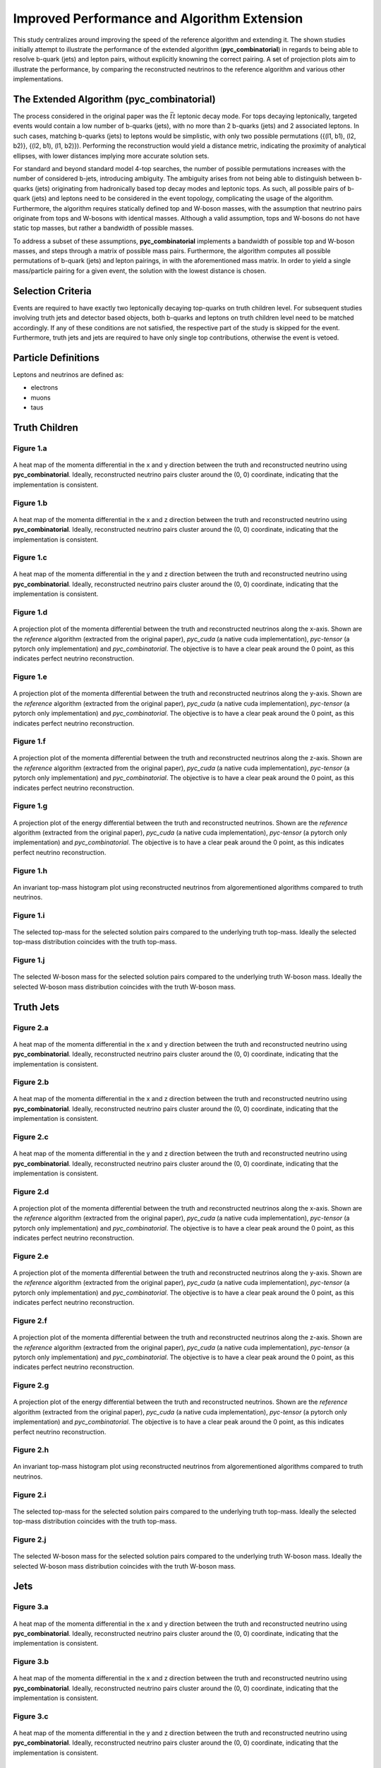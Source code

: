 Improved Performance and Algorithm Extension
============================================

This study centralizes around improving the speed of the reference algorithm and extending it.
The shown studies initially attempt to illustrate the performance of the extended algorithm (**pyc_combinatorial**) in regards to being able to resolve b-quark (jets) and lepton pairs, without explicitly knowning the correct pairing.
A set of projection plots aim to illustrate the performance, by comparing the reconstructed neutrinos to the reference algorithm and various other implementations.

The Extended Algorithm (pyc_combinatorial)
------------------------------------------
The process considered in the original paper was the :math:`\bar{t}t` leptonic decay mode.
For tops decaying leptonically, targeted events would contain a low number of b-quarks (jets), with no more than 2 b-quarks (jets) and 2 associated leptons.
In such cases, matching b-quarks (jets) to leptons would be simplistic, with only two possible permutations ({(l1, b1), (l2, b2)}, {(l2, b1), (l1, b2)}). 
Performing the reconstruction would yield a distance metric, indicating the proximity of analytical ellipses, with lower distances implying more accurate solution sets.

For standard and beyond standard model 4-top searches, the number of possible permutations increases with the number of considered b-jets, introducing ambiguity.
The ambiguity arises from not being able to distinguish between b-quarks (jets) originating from hadronically based top decay modes and leptonic tops.
As such, all possible pairs of b-quark (jets) and leptons need to be considered in the event topology, complicating the usage of the algorithm.
Furthermore, the algorithm requires statically defined top and W-boson masses, with the assumption that neutrino pairs originate from tops and W-bosons with identical masses.
Although a valid assumption, tops and W-bosons do not have static top masses, but rather a bandwidth of possible masses.

To address a subset of these assumptions, **pyc_combinatorial** implements a bandwidth of possible top and W-boson masses, and steps through a matrix of possible mass pairs.
Furthermore, the algorithm computes all possible permutations of b-quark (jets) and lepton pairings, in with the aforementioned mass matrix. 
In order to yield a single mass/particle pairing for a given event, the solution with the lowest distance is chosen. 

Selection Criteria
------------------

Events are required to have exactly two leptonically decaying top-quarks on truth children level.
For subsequent studies involving truth jets and detector based objects, both b-quarks and leptons on truth children level need to be matched accordingly.
If any of these conditions are not satisfied, the respective part of the study is skipped for the event.
Furthermore, truth jets and jets are required to have only single top contributions, otherwise the event is vetoed.

Particle Definitions
--------------------
Leptons and neutrinos are defined as:

- electrons
- muons
- taus

**Truth Children**
------------------

Figure 1.a
^^^^^^^^^^
.. figure:: ./figures/Figure.1.a.png
   :align: center
   :name: Figure.1.cuda.a

   A heat map of the momenta differential in the x and y direction between the truth and reconstructed neutrino using **pyc_combinatorial**.
   Ideally, reconstructed neutrino pairs cluster around the (0, 0) coordinate, indicating that the implementation is consistent.

Figure 1.b
^^^^^^^^^^
.. figure:: ./figures/Figure.1.b.png
   :align: center
   :name: Figure.1.cuda.b

   A heat map of the momenta differential in the x and z direction between the truth and reconstructed neutrino using **pyc_combinatorial**.
   Ideally, reconstructed neutrino pairs cluster around the (0, 0) coordinate, indicating that the implementation is consistent.

Figure 1.c
^^^^^^^^^^
.. figure:: ./figures/Figure.1.c.png
   :align: center
   :name: Figure.1.cuda.c

   A heat map of the momenta differential in the y and z direction between the truth and reconstructed neutrino using **pyc_combinatorial**.
   Ideally, reconstructed neutrino pairs cluster around the (0, 0) coordinate, indicating that the implementation is consistent.

Figure 1.d
^^^^^^^^^^
.. figure:: ./figures/Figure.1.d.png
   :align: center
   :name: Figure.1.cuda.d

   A projection plot of the momenta differential between the truth and reconstructed neutrinos along the x-axis.
   Shown are the *reference* algorithm (extracted from the original paper), *pyc_cuda* (a native cuda implementation), *pyc-tensor* (a pytorch only implementation) and *pyc_combinatorial*.
   The objective is to have a clear peak around the 0 point, as this indicates perfect neutrino reconstruction.

Figure 1.e
^^^^^^^^^^
.. figure:: ./figures/Figure.1.e.png
   :align: center
   :name: Figure.1.cuda.e

   A projection plot of the momenta differential between the truth and reconstructed neutrinos along the y-axis.
   Shown are the *reference* algorithm (extracted from the original paper), *pyc_cuda* (a native cuda implementation), *pyc-tensor* (a pytorch only implementation) and *pyc_combinatorial*.
   The objective is to have a clear peak around the 0 point, as this indicates perfect neutrino reconstruction.

Figure 1.f
^^^^^^^^^^
.. figure:: ./figures/Figure.1.f.png
   :align: center
   :name: Figure.1.cuda.f

   A projection plot of the momenta differential between the truth and reconstructed neutrinos along the z-axis.
   Shown are the *reference* algorithm (extracted from the original paper), *pyc_cuda* (a native cuda implementation), *pyc-tensor* (a pytorch only implementation) and *pyc_combinatorial*.
   The objective is to have a clear peak around the 0 point, as this indicates perfect neutrino reconstruction.

Figure 1.g
^^^^^^^^^^
.. figure:: ./figures/Figure.1.g.png
   :align: center
   :name: Figure.1.cuda.g

   A projection plot of the energy differential between the truth and reconstructed neutrinos.
   Shown are the *reference* algorithm (extracted from the original paper), *pyc_cuda* (a native cuda implementation), *pyc-tensor* (a pytorch only implementation) and *pyc_combinatorial*.
   The objective is to have a clear peak around the 0 point, as this indicates perfect neutrino reconstruction.


Figure 1.h
^^^^^^^^^^
.. figure:: ./figures/Figure.1.h.png
   :align: center
   :name: Figure.1.cuda.h

   An invariant top-mass histogram plot using reconstructed neutrinos from algorementioned algorithms compared to truth neutrinos.

Figure 1.i
^^^^^^^^^^
.. figure:: ./figures/Figure.1.i.png
   :align: center
   :name: Figure.1.cuda.i

   The selected top-mass for the selected solution pairs compared to the underlying truth top-mass.
   Ideally the selected top-mass distribution coincides with the truth top-mass.


Figure 1.j
^^^^^^^^^^
.. figure:: ./figures/Figure.1.j.png
   :align: center
   :name: Figure.1.cuda.j

   The selected W-boson mass for the selected solution pairs compared to the underlying truth W-boson mass.
   Ideally the selected W-boson mass distribution coincides with the truth W-boson mass.


**Truth Jets**
--------------

Figure 2.a
^^^^^^^^^^
.. figure:: ./figures/Figure.2.a.png
   :align: center
   :name: Figure.2.cuda.a

   A heat map of the momenta differential in the x and y direction between the truth and reconstructed neutrino using **pyc_combinatorial**.
   Ideally, reconstructed neutrino pairs cluster around the (0, 0) coordinate, indicating that the implementation is consistent.

Figure 2.b
^^^^^^^^^^
.. figure:: ./figures/Figure.2.b.png
   :align: center
   :name: Figure.2.cuda.b

   A heat map of the momenta differential in the x and z direction between the truth and reconstructed neutrino using **pyc_combinatorial**.
   Ideally, reconstructed neutrino pairs cluster around the (0, 0) coordinate, indicating that the implementation is consistent.

Figure 2.c
^^^^^^^^^^
.. figure:: ./figures/Figure.2.c.png
   :align: center
   :name: Figure.2.cuda.c

   A heat map of the momenta differential in the y and z direction between the truth and reconstructed neutrino using **pyc_combinatorial**.
   Ideally, reconstructed neutrino pairs cluster around the (0, 0) coordinate, indicating that the implementation is consistent.

Figure 2.d
^^^^^^^^^^
.. figure:: ./figures/Figure.2.d.png
   :align: center
   :name: Figure.2.cuda.d

   A projection plot of the momenta differential between the truth and reconstructed neutrinos along the x-axis.
   Shown are the *reference* algorithm (extracted from the original paper), *pyc_cuda* (a native cuda implementation), *pyc-tensor* (a pytorch only implementation) and *pyc_combinatorial*.
   The objective is to have a clear peak around the 0 point, as this indicates perfect neutrino reconstruction.

Figure 2.e
^^^^^^^^^^
.. figure:: ./figures/Figure.2.e.png
   :align: center
   :name: Figure.2.cuda.e

   A projection plot of the momenta differential between the truth and reconstructed neutrinos along the y-axis.
   Shown are the *reference* algorithm (extracted from the original paper), *pyc_cuda* (a native cuda implementation), *pyc-tensor* (a pytorch only implementation) and *pyc_combinatorial*.
   The objective is to have a clear peak around the 0 point, as this indicates perfect neutrino reconstruction.

Figure 2.f
^^^^^^^^^^
.. figure:: ./figures/Figure.2.f.png
   :align: center
   :name: Figure.2.cuda.f

   A projection plot of the momenta differential between the truth and reconstructed neutrinos along the z-axis.
   Shown are the *reference* algorithm (extracted from the original paper), *pyc_cuda* (a native cuda implementation), *pyc-tensor* (a pytorch only implementation) and *pyc_combinatorial*.
   The objective is to have a clear peak around the 0 point, as this indicates perfect neutrino reconstruction.

Figure 2.g
^^^^^^^^^^
.. figure:: ./figures/Figure.2.g.png
   :align: center
   :name: Figure.2.cuda.g

   A projection plot of the energy differential between the truth and reconstructed neutrinos.
   Shown are the *reference* algorithm (extracted from the original paper), *pyc_cuda* (a native cuda implementation), *pyc-tensor* (a pytorch only implementation) and *pyc_combinatorial*.
   The objective is to have a clear peak around the 0 point, as this indicates perfect neutrino reconstruction.


Figure 2.h
^^^^^^^^^^
.. figure:: ./figures/Figure.2.h.png
   :align: center
   :name: Figure.2.cuda.h

   An invariant top-mass histogram plot using reconstructed neutrinos from algorementioned algorithms compared to truth neutrinos.

Figure 2.i
^^^^^^^^^^
.. figure:: ./figures/Figure.2.i.png
   :align: center
   :name: Figure.2.cuda.i

   The selected top-mass for the selected solution pairs compared to the underlying truth top-mass.
   Ideally the selected top-mass distribution coincides with the truth top-mass.


Figure 2.j
^^^^^^^^^^
.. figure:: ./figures/Figure.2.j.png
   :align: center
   :name: Figure.2.cuda.j

   The selected W-boson mass for the selected solution pairs compared to the underlying truth W-boson mass.
   Ideally the selected W-boson mass distribution coincides with the truth W-boson mass.

**Jets**
--------

Figure 3.a
^^^^^^^^^^
.. figure:: ./figures/Figure.3.a.png
   :align: center
   :name: Figure.3.cuda.a

   A heat map of the momenta differential in the x and y direction between the truth and reconstructed neutrino using **pyc_combinatorial**.
   Ideally, reconstructed neutrino pairs cluster around the (0, 0) coordinate, indicating that the implementation is consistent.

Figure 3.b
^^^^^^^^^^
.. figure:: ./figures/Figure.3.b.png
   :align: center
   :name: Figure.3.cuda.b

   A heat map of the momenta differential in the x and z direction between the truth and reconstructed neutrino using **pyc_combinatorial**.
   Ideally, reconstructed neutrino pairs cluster around the (0, 0) coordinate, indicating that the implementation is consistent.

Figure 3.c
^^^^^^^^^^
.. figure:: ./figures/Figure.3.c.png
   :align: center
   :name: Figure.3.cuda.c

   A heat map of the momenta differential in the y and z direction between the truth and reconstructed neutrino using **pyc_combinatorial**.
   Ideally, reconstructed neutrino pairs cluster around the (0, 0) coordinate, indicating that the implementation is consistent.

Figure 3.d
^^^^^^^^^^
.. figure:: ./figures/Figure.3.d.png
   :align: center
   :name: Figure.3.cuda.d

   A projection plot of the momenta differential between the truth and reconstructed neutrinos along the x-axis.
   Shown are the *reference* algorithm (extracted from the original paper), *pyc_cuda* (a native cuda implementation), *pyc-tensor* (a pytorch only implementation) and *pyc_combinatorial*.
   The objective is to have a clear peak around the 0 point, as this indicates perfect neutrino reconstruction.

Figure 3.e
^^^^^^^^^^
.. figure:: ./figures/Figure.3.e.png
   :align: center
   :name: Figure.3.cuda.e

   A projection plot of the momenta differential between the truth and reconstructed neutrinos along the y-axis.
   Shown are the *reference* algorithm (extracted from the original paper), *pyc_cuda* (a native cuda implementation), *pyc-tensor* (a pytorch only implementation) and *pyc_combinatorial*.
   The objective is to have a clear peak around the 0 point, as this indicates perfect neutrino reconstruction.

Figure 3.f
^^^^^^^^^^
.. figure:: ./figures/Figure.3.f.png
   :align: center
   :name: Figure.3.cuda.f

   A projection plot of the momenta differential between the truth and reconstructed neutrinos along the z-axis.
   Shown are the *reference* algorithm (extracted from the original paper), *pyc_cuda* (a native cuda implementation), *pyc-tensor* (a pytorch only implementation) and *pyc_combinatorial*.
   The objective is to have a clear peak around the 0 point, as this indicates perfect neutrino reconstruction.

Figure 3.g
^^^^^^^^^^
.. figure:: ./figures/Figure.3.g.png
   :align: center
   :name: Figure.3.cuda.g

   A projection plot of the energy differential between the truth and reconstructed neutrinos.
   Shown are the *reference* algorithm (extracted from the original paper), *pyc_cuda* (a native cuda implementation), *pyc-tensor* (a pytorch only implementation) and *pyc_combinatorial*.
   The objective is to have a clear peak around the 0 point, as this indicates perfect neutrino reconstruction.


Figure 3.h
^^^^^^^^^^
.. figure:: ./figures/Figure.3.h.png
   :align: center
   :name: Figure.3.cuda.h

   An invariant top-mass histogram plot using reconstructed neutrinos from algorementioned algorithms compared to truth neutrinos.

Figure 3.i
^^^^^^^^^^
.. figure:: ./figures/Figure.3.i.png
   :align: center
   :name: Figure.3.cuda.i

   The selected top-mass for the selected solution pairs compared to the underlying truth top-mass.
   Ideally the selected top-mass distribution coincides with the truth top-mass.


Figure 3.j
^^^^^^^^^^
.. figure:: ./figures/Figure.3.j.png
   :align: center
   :name: Figure.3.cuda.j

   The selected W-boson mass for the selected solution pairs compared to the underlying truth W-boson mass.
   Ideally the selected W-boson mass distribution coincides with the truth W-boson mass.


**Jets with Detector Leptons**
------------------------------

Figure 4.a
^^^^^^^^^^
.. figure:: ./figures/Figure.4.a.png
   :align: center
   :name: Figure.4.cuda.a

   A heat map of the momenta differential in the x and y direction between the truth and reconstructed neutrino using **pyc_combinatorial**.
   Ideally, reconstructed neutrino pairs cluster around the (0, 0) coordinate, indicating that the implementation is consistent.

Figure 4.b
^^^^^^^^^^
.. figure:: ./figures/Figure.4.b.png
   :align: center
   :name: Figure.4.cuda.b

   A heat map of the momenta differential in the x and z direction between the truth and reconstructed neutrino using **pyc_combinatorial**.
   Ideally, reconstructed neutrino pairs cluster around the (0, 0) coordinate, indicating that the implementation is consistent.

Figure 4.c
^^^^^^^^^^
.. figure:: ./figures/Figure.4.c.png
   :align: center
   :name: Figure.4.cuda.c

   A heat map of the momenta differential in the y and z direction between the truth and reconstructed neutrino using **pyc_combinatorial**.
   Ideally, reconstructed neutrino pairs cluster around the (0, 0) coordinate, indicating that the implementation is consistent.

Figure 4.d
^^^^^^^^^^
.. figure:: ./figures/Figure.4.d.png
   :align: center
   :name: Figure.4.cuda.d

   A projection plot of the momenta differential between the truth and reconstructed neutrinos along the x-axis.
   Shown are the *reference* algorithm (extracted from the original paper), *pyc_cuda* (a native cuda implementation), *pyc-tensor* (a pytorch only implementation) and *pyc_combinatorial*.
   The objective is to have a clear peak around the 0 point, as this indicates perfect neutrino reconstruction.

Figure 4.e
^^^^^^^^^^
.. figure:: ./figures/Figure.4.e.png
   :align: center
   :name: Figure.4.cuda.e

   A projection plot of the momenta differential between the truth and reconstructed neutrinos along the y-axis.
   Shown are the *reference* algorithm (extracted from the original paper), *pyc_cuda* (a native cuda implementation), *pyc-tensor* (a pytorch only implementation) and *pyc_combinatorial*.
   The objective is to have a clear peak around the 0 point, as this indicates perfect neutrino reconstruction.

Figure 4.f
^^^^^^^^^^
.. figure:: ./figures/Figure.4.f.png
   :align: center
   :name: Figure.4.cuda.f

   A projection plot of the momenta differential between the truth and reconstructed neutrinos along the z-axis.
   Shown are the *reference* algorithm (extracted from the original paper), *pyc_cuda* (a native cuda implementation), *pyc-tensor* (a pytorch only implementation) and *pyc_combinatorial*.
   The objective is to have a clear peak around the 0 point, as this indicates perfect neutrino reconstruction.

Figure 4.g
^^^^^^^^^^
.. figure:: ./figures/Figure.4.g.png
   :align: center
   :name: Figure.4.cuda.g

   A projection plot of the energy differential between the truth and reconstructed neutrinos.
   Shown are the *reference* algorithm (extracted from the original paper), *pyc_cuda* (a native cuda implementation), *pyc-tensor* (a pytorch only implementation) and *pyc_combinatorial*.
   The objective is to have a clear peak around the 0 point, as this indicates perfect neutrino reconstruction.


Figure 4.h
^^^^^^^^^^
.. figure:: ./figures/Figure.4.h.png
   :align: center
   :name: Figure.4.cuda.h

   An invariant top-mass histogram plot using reconstructed neutrinos from algorementioned algorithms compared to truth neutrinos.

Figure 4.i
^^^^^^^^^^
.. figure:: ./figures/Figure.4.i.png
   :align: center
   :name: Figure.4.cuda.i

   The selected top-mass for the selected solution pairs compared to the underlying truth top-mass.
   Ideally the selected top-mass distribution coincides with the truth top-mass.


Figure 4.j
^^^^^^^^^^
.. figure:: ./figures/Figure.4.j.png
   :align: center
   :name: Figure.4.cuda.j

   The selected W-boson mass for the selected solution pairs compared to the underlying truth W-boson mass.
   Ideally the selected W-boson mass distribution coincides with the truth W-boson mass.

